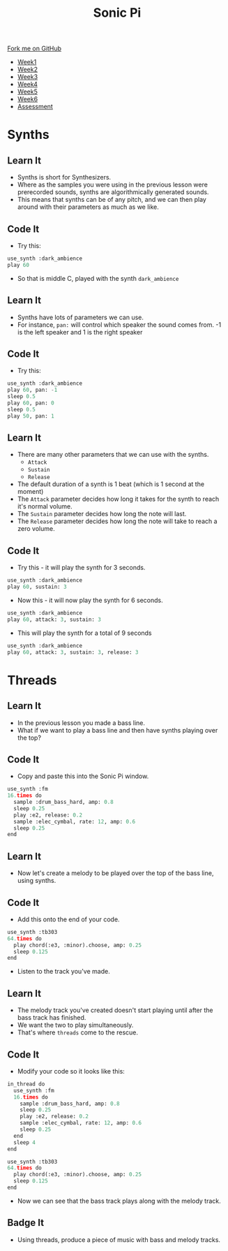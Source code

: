 #+STARTUP:indent
#+HTML_HEAD: <link rel="stylesheet" type="text/css" href="css/styles.css"/>
#+HTML_HEAD_EXTRA: <link href='http://fonts.googleapis.com/css?family=Ubuntu+Mono|Ubuntu' rel='stylesheet' type='text/css'>
#+HTML_HEAD_EXTRA: <script src="http://ajax.googleapis.com/ajax/libs/jquery/1.9.1/jquery.min.js" type="text/javascript"></script>
#+HTML_HEAD_EXTRA: <script src="js/navbar.js" type="text/javascript"></script>
#+OPTIONS: f:nil author:nil num:1 creator:nil timestamp:nil toc:nil html-style:nil
#+OPTIONS: ^:nil

#+TITLE: Sonic Pi
#+AUTHOR: Marc Scott

#+BEGIN_HTML
  <div class="github-fork-ribbon-wrapper left">
    <div class="github-fork-ribbon">
      <a href="https://github.com/MarcScott/7-CS-SonicPi">Fork me on GitHub</a>
    </div>
  </div>
<div id="stickyribbon">
    <ul>
      <li><a href="1_Lesson.html">Week1</a></li>
      <li><a href="2_Lesson.html">Week2</a></li>
      <li><a href="3_Lesson.html">Week3</a></li>
      <li><a href="4_Lesson.html">Week4</a></li>
      <li><a href="5_Lesson.html">Week5</a></li>
      <li><a href="6_Lesson.html">Week6</a></li>
      <li><a href="assessment.html">Assessment</a></li>
    </ul>
  </div>
#+END_HTML
* COMMENT Use as a template
:PROPERTIES:
:HTML_CONTAINER_CLASS: activity
:END:
** Learn It
:PROPERTIES:
:HTML_CONTAINER_CLASS: learn
:END:

** Research It
:PROPERTIES:
:HTML_CONTAINER_CLASS: research
:END:

** Design It
:PROPERTIES:
:HTML_CONTAINER_CLASS: design
:END:

** Build It
:PROPERTIES:
:HTML_CONTAINER_CLASS: build
:END:

** Test It
:PROPERTIES:
:HTML_CONTAINER_CLASS: test
:END:

** Run It
:PROPERTIES:
:HTML_CONTAINER_CLASS: run
:END:

** Document It
:PROPERTIES:
:HTML_CONTAINER_CLASS: document
:END:

** Code It
:PROPERTIES:
:HTML_CONTAINER_CLASS: code
:END:

** Program It
:PROPERTIES:
:HTML_CONTAINER_CLASS: program
:END:

** Try It
:PROPERTIES:
:HTML_CONTAINER_CLASS: try
:END:

** Badge It
:PROPERTIES:
:HTML_CONTAINER_CLASS: badge
:END:

** Save It
:PROPERTIES:
:HTML_CONTAINER_CLASS: save
:END:

* Synths
:PROPERTIES:
:HTML_CONTAINER_CLASS: activity
:END:
** Learn It
:PROPERTIES:
:HTML_CONTAINER_CLASS: learn
:END:
- Synths is short for Synthesizers.
- Where as the samples you were using in the previous lesson were prerecorded sounds, synths are algorithmically generated sounds.
- This means that synths can be of any pitch, and we can then play around with their parameters as much as we like.
** Code It
:PROPERTIES:
:HTML_CONTAINER_CLASS: code
:END:
- Try this:
#+begin_src python
use_synth :dark_ambience
play 60
#+end_src
- So that is middle C, played with the synth =dark_ambience=
** Learn It
:PROPERTIES:
:HTML_CONTAINER_CLASS: learn
:END:
- Synths have lots of parameters we can use.
- For instance, =pan:= will control which speaker the sound comes from. -1 is the left speaker and 1 is the right speaker
** Code It
:PROPERTIES:
:HTML_CONTAINER_CLASS: code
:END:
- Try this:
#+begin_src python
use_synth :dark_ambience
play 60, pan: -1
sleep 0.5
play 60, pan: 0
sleep 0.5
play 50, pan: 1
#+end_src
** Learn It
:PROPERTIES:
:HTML_CONTAINER_CLASS: learn
:END:
- There are many other parameters that we can use with the synths.
  - =Attack=
  - =Sustain=
  - =Release=
- The default duration of a synth is 1 beat (which is 1 second at the moment)
- The =Attack= parameter decides how long it takes for the synth to reach it's normal volume.
- The =Sustain= parameter decides how long the note will last.
- The =Release= parameter decides how long the note will take to reach a zero volume.
[[file:img/envelope.png]]
** Code It
:PROPERTIES:
:HTML_CONTAINER_CLASS: code
:END:
- Try this - it will play the synth for 3 seconds.
#+begin_src python
use_synth :dark_ambience
play 60, sustain: 3
#+end_src
- Now this - it will now play the synth for 6 seconds.
#+begin_src python
use_synth :dark_ambience
play 60, attack: 3, sustain: 3
#+end_src
- This will play the synth for a total of 9 seconds
#+begin_src python
use_synth :dark_ambience
play 60, attack: 3, sustain: 3, release: 3
#+end_src
* Threads
:PROPERTIES:
:HTML_CONTAINER_CLASS: activity
:END:
** Learn It
:PROPERTIES:
:HTML_CONTAINER_CLASS: learn
:END:
- In the previous lesson you made a bass line.
- What if we want to play a bass line and then have synths playing over the top?
** Code It
:PROPERTIES:
:HTML_CONTAINER_CLASS: code
:END:
- Copy and paste this into the Sonic Pi window.
#+begin_src python
use_synth :fm
16.times do
  sample :drum_bass_hard, amp: 0.8
  sleep 0.25
  play :e2, release: 0.2
  sample :elec_cymbal, rate: 12, amp: 0.6
  sleep 0.25
end
#+end_src
** Learn It
:PROPERTIES:
:HTML_CONTAINER_CLASS: learn
:END:
- Now let's create a melody to be played over the top of the bass line, using synths.
** Code It
:PROPERTIES:
:HTML_CONTAINER_CLASS: code
:END:
- Add this onto the end of your code.
#+begin_src python
use_synth :tb303
64.times do
  play chord(:e3, :minor).choose, amp: 0.25
  sleep 0.125
end
#+end_src
- Listen to the track you've made.
** Learn It
:PROPERTIES:
:HTML_CONTAINER_CLASS: learn
:END:
- The melody track you've created doesn't start playing until after the bass track has finished.
- We want the two to play simultaneously.
- That's where =threads= come to the rescue.
** Code It
:PROPERTIES:
:HTML_CONTAINER_CLASS: code
:END:
- Modify your code so it looks like this:
#+begin_src python
in_thread do
  use_synth :fm
  16.times do
    sample :drum_bass_hard, amp: 0.8
    sleep 0.25
    play :e2, release: 0.2
    sample :elec_cymbal, rate: 12, amp: 0.6
    sleep 0.25
  end
  sleep 4
end

use_synth :tb303
64.times do
  play chord(:e3, :minor).choose, amp: 0.25
  sleep 0.125
end
#+end_src
- Now we can see that the bass track plays along with the melody track.
** Badge It
:PROPERTIES:
:HTML_CONTAINER_CLASS: badge
:END:
- Using threads, produce a piece of music with bass and melody tracks.
